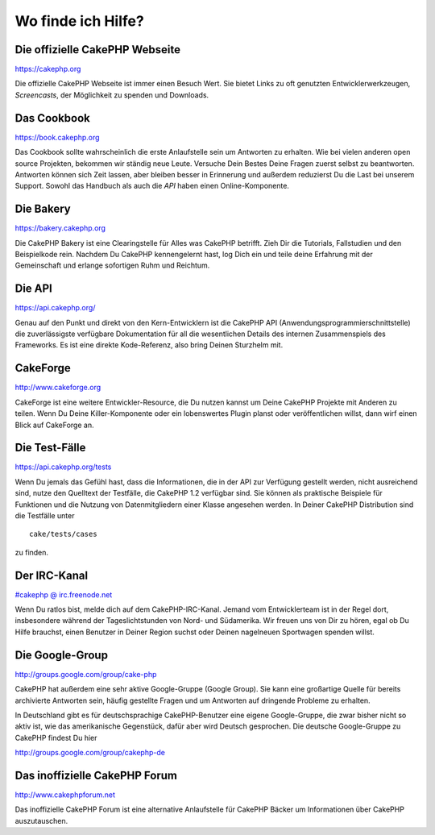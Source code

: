 Wo finde ich Hilfe?
###################

 

Die offizielle CakePHP Webseite
===============================

`https://cakephp.org <https://cakephp.org>`_

Die offizielle CakePHP Webseite ist immer einen Besuch Wert. Sie bietet
Links zu oft genutzten Entwicklerwerkzeugen, *Screencasts*, der
Möglichkeit zu spenden und Downloads.

Das Cookbook
============

`https://book.cakephp.org </de/>`_

Das Cookbook sollte wahrscheinlich die erste Anlaufstelle sein um
Antworten zu erhalten. Wie bei vielen anderen open source Projekten,
bekommen wir ständig neue Leute. Versuche Dein Bestes Deine Fragen
zuerst selbst zu beantworten. Antworten können sich Zeit lassen, aber
bleiben besser in Erinnerung und außerdem reduzierst Du die Last bei
unserem Support. Sowohl das Handbuch als auch die *API* haben einen
Online-Komponente.

Die Bakery
==========

`https://bakery.cakephp.org <https://bakery.cakephp.org>`_

Die CakePHP Bakery ist eine Clearingstelle für Alles was CakePHP
betrifft. Zieh Dir die Tutorials, Fallstudien und den Beispielkode rein.
Nachdem Du CakePHP kennengelernt hast, log Dich ein und teile deine
Erfahrung mit der Gemeinschaft und erlange sofortigen Ruhm und Reichtum.

Die API
=======

`https://api.cakephp.org/ <https://api.cakephp.org/>`_

Genau auf den Punkt und direkt von den Kern-Entwicklern ist die CakePHP
API (Anwendungsprogrammierschnittstelle) die zuverlässigste verfügbare
Dokumentation für all die wesentlichen Details des internen
Zusammenspiels des Frameworks. Es ist eine direkte Kode-Referenz, also
bring Deinen Sturzhelm mit.

CakeForge
=========

`http://www.cakeforge.org <http://www.cakeforge.org>`_

CakeForge ist eine weitere Entwickler-Resource, die Du nutzen kannst um
Deine CakePHP Projekte mit Anderen zu teilen. Wenn Du Deine
Killer-Komponente oder ein lobenswertes Plugin planst oder
veröffentlichen willst, dann wirf einen Blick auf CakeForge an.

Die Test-Fälle
==============

`https://api.cakephp.org/tests <https://api.cakephp.org/tests>`_

Wenn Du jemals das Gefühl hast, dass die Informationen, die in der API
zur Verfügung gestellt werden, nicht ausreichend sind, nutze den
Quelltext der Testfälle, die CakePHP 1.2 verfügbar sind. Sie können als
praktische Beispiele für Funktionen und die Nutzung von Datenmitgliedern
einer Klasse angesehen werden. In Deiner CakePHP Distribution sind die
Testfälle unter

::

    cake/tests/cases

zu finden.

Der IRC-Kanal
=============

`#cakephp @ irc.freenode.net <irc://irc.freenode.net/cakephp>`_

Wenn Du ratlos bist, melde dich auf dem CakePHP-IRC-Kanal. Jemand vom
Entwicklerteam ist in der Regel dort, insbesondere während der
Tageslichtstunden von Nord- und Südamerika. Wir freuen uns von Dir zu
hören, egal ob Du Hilfe brauchst, einen Benutzer in Deiner Region suchst
oder Deinen nagelneuen Sportwagen spenden willst.

Die Google-Group
================

`http://groups.google.com/group/cake-php <http://groups.google.com/group/cake-php>`_

CakePHP hat außerdem eine sehr aktive Google-Gruppe (Google Group). Sie
kann eine großartige Quelle für bereits archivierte Antworten sein,
häufig gestellte Fragen und um Antworten auf dringende Probleme zu
erhalten.

In Deutschland gibt es für deutschsprachige CakePHP-Benutzer eine eigene
Google-Gruppe, die zwar bisher nicht so aktiv ist, wie das amerikanische
Gegenstück, dafür aber wird Deutsch gesprochen. Die deutsche
Google-Gruppe zu CakePHP findest Du hier

`http://groups.google.com/group/cakephp-de <http://groups.google.com/group/cakephp-de>`_

Das inoffizielle CakePHP Forum
==============================

`http://www.cakephpforum.net <http://www.cakephpforum.net>`_

Das inoffizielle CakePHP Forum ist eine alternative Anlaufstelle für
CakePHP Bäcker um Informationen über CakePHP auszutauschen.
